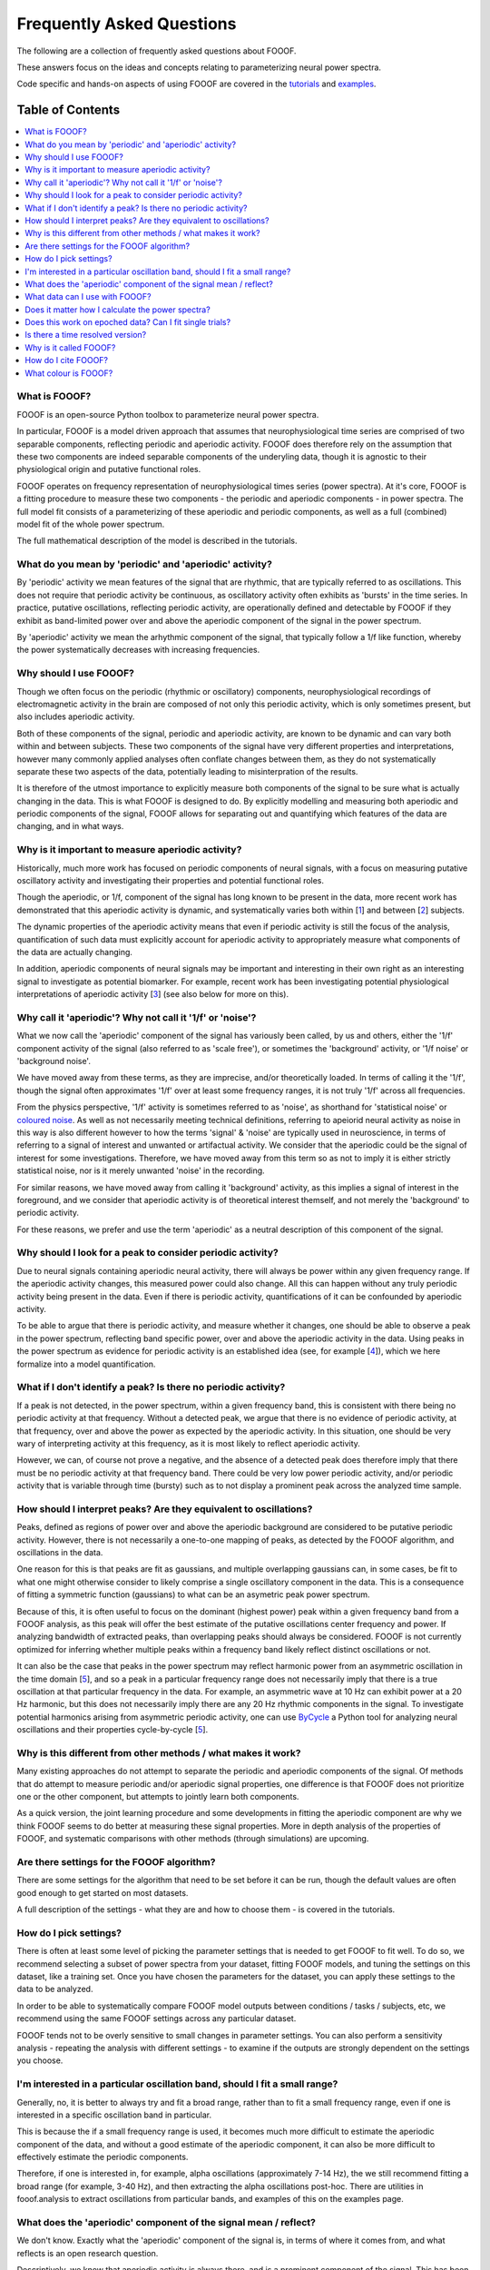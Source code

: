 Frequently Asked Questions
==========================

The following are a collection of frequently asked questions about FOOOF.

These answers focus on the ideas and concepts relating to parameterizing neural power spectra.

Code specific and hands-on aspects of using FOOOF are covered in the
`tutorials <https://fooof-tools.github.io/fooof/auto_tutorials/index.html>`_ and
`examples <https://fooof-tools.github.io/fooof/auto_examples/index.html>`_.

Table of Contents
-----------------
.. contents::
   :local:
   :backlinks: none

What is FOOOF?
~~~~~~~~~~~~~~

FOOOF is an open-source Python toolbox to parameterize neural power spectra.

In particular, FOOOF is a model driven approach that assumes that neurophysiological time
series are comprised of two separable components, reflecting periodic and aperiodic activity.
FOOOF does therefore rely on the assumption that these two components are indeed separable
components of the underyling data, though it is agnostic to their physiological origin and
putative functional roles.

FOOOF operates on frequency representation of neurophysiological times series (power spectra).
At it's core, FOOOF is a fitting procedure to measure these two components - the periodic and
aperiodic components - in power spectra. The full model fit consists of a parameterizing of these
aperiodic and periodic components, as well as a full (combined) model fit of the whole
power spectrum.

The full mathematical description of the model is described in the tutorials.

What do you mean by 'periodic' and 'aperiodic' activity?
~~~~~~~~~~~~~~~~~~~~~~~~~~~~~~~~~~~~~~~~~~~~~~~~~~~~~~~~

By 'periodic' activity we mean features of the signal that are rhythmic, that are typically
referred to as oscillations. This does not require that periodic activity be continuous,
as oscillatory activity often exhibits as 'bursts' in the time series. In practice, putative
oscillations, reflecting periodic activity, are operationally defined and detectable by FOOOF
if they exhibit as band-limited power over and above the aperiodic component of the signal
in the power spectrum.

By 'aperiodic' activity we mean the arhythmic component of the signal, that typically follow
a 1/f like function, whereby the power systematically decreases with increasing frequencies.

Why should I use FOOOF?
~~~~~~~~~~~~~~~~~~~~~~~

Though we often focus on the periodic (rhythmic or oscillatory) components, neurophysiological
recordings of electromagnetic activity in the brain are composed of not only this periodic
activity, which is only sometimes present, but also includes aperiodic activity.

Both of these components of the signal, periodic and aperiodic activity, are known to be dynamic
and can vary both within and between subjects. These two components of the signal have very
different properties and interpretations, however many commonly applied analyses often
conflate changes between them, as they do not systematically separate these two aspects of
the data, potentially leading to misinterpration of the results.

It is therefore of the utmost importance to explicitly measure both components of the signal
to be sure what is actually changing in the data. This is what FOOOF is designed to do.
By explicitly modelling and measuring both aperiodic and periodic components of the signal,
FOOOF allows for separating out and quantifying which features of the data are changing,
and in what ways.

Why is it important to measure aperiodic activity?
~~~~~~~~~~~~~~~~~~~~~~~~~~~~~~~~~~~~~~~~~~~~~~~~~~

Historically, much more work has focused on periodic components of neural signals,
with a focus on measuring putative oscillatory activity and investigating their
properties and potential functional roles.

Though the aperiodic, or 1/f, component of the signal has long known to be present
in the data, more recent work has demonstrated that this aperiodic activity is dynamic,
and systematically varies both within [1_] and between [2_] subjects.

The dynamic properties of the aperiodic activity means that even if periodic activity
is still the focus of the analysis, quantification of such data must explicitly account
for aperiodic activity to appropriately measure what components of the data are actually
changing.

In addition, aperiodic components of neural signals may be important and interesting
in their own right as an interesting signal to investigate as potential biomarker.
For example, recent work has been investigating potential physiological interpretations
of aperiodic activity [3_] (see also below for more on this).

Why call it 'aperiodic'? Why not call it '1/f' or 'noise'?
~~~~~~~~~~~~~~~~~~~~~~~~~~~~~~~~~~~~~~~~~~~~~~~~~~~~~~~~~~

What we now call the 'aperiodic' component of the signal has variously been called, by us and
others, either the '1/f' component activity of the signal (also referred to as 'scale free'),
or sometimes the 'background' activity, or '1/f noise' or 'background noise'.

We have moved away from these terms, as they are imprecise, and/or theoretically loaded. In
terms of calling it the '1/f', though the signal often approximates '1/f' over at least some
frequency ranges, it is not truly '1/f' across all frequencies.

From the physics perspective, '1/f' activity is sometimes referred to as 'noise',
as shorthand for 'statistical noise' or `coloured noise <https://en.wikipedia.org/wiki/Colors_of_noise>`_.
As well as not necessarily meeting technical definitions, referring to apeiorid neural activity
as noise in this way is also different however to how the terms 'signal' & 'noise' are typically
used in neuroscience, in terms of referring to a signal of interest and unwanted or artifactual
activity. We consider that the aperiodic could be the signal of interest for some investigations.
Therefore, we have moved away from this term so as not to imply it is either strictly statistical
noise, nor is it merely unwanted 'noise' in the recording.

For similar reasons, we have moved away from calling it 'background' activity, as this implies
a signal of interest in the foreground, and we consider that aperiodic activity is of
theoretical interest themself, and not merely the 'background' to periodic activity.

For these reasons, we prefer and use the term 'aperiodic' as a neutral description
of this component of the signal.

Why should I look for a peak to consider periodic activity?
~~~~~~~~~~~~~~~~~~~~~~~~~~~~~~~~~~~~~~~~~~~~~~~~~~~~~~~~~~~

Due to neural signals containing aperiodic neural activity, there will always be power
within any given frequency range. If the aperiodic activity changes, this measured power
could also change. All this can happen without any truly periodic activity being present
in the data. Even if there is periodic activity, quantifications of it can be confounded
by aperiodic activity.

To be able to argue that there is periodic activity, and measure whether it changes, one
should be able to observe a peak in the power spectrum, reflecting band specific power, over
and above the aperiodic activity in the data. Using peaks in the power spectrum as evidence for
periodic activity is an established idea (see, for example [4_]), which we here formalize into
a model quantification.

What if I don't identify a peak? Is there no periodic activity?
~~~~~~~~~~~~~~~~~~~~~~~~~~~~~~~~~~~~~~~~~~~~~~~~~~~~~~~~~~~~~~~

If a peak is not detected, in the power spectrum, within a given frequency band, this is
consistent with there being no periodic activity at that frequency. Without a detected peak,
we argue that there is no evidence of periodic activity, at that frequency, over and
above the power as expected by the aperiodic activity. In this situation, one should be very
wary of interpreting activity at this frequency, as it is most likely to reflect aperiodic
activity.

However, we can, of course not prove a negative, and the absence of a detected peak does
therefore imply that there must be no periodic activity at that frequency band. There could
be very low power periodic activity, and/or periodic activity that is variable through time
(bursty) such as to not display a prominent peak across the analyzed time sample.

How should I interpret peaks? Are they equivalent to oscillations?
~~~~~~~~~~~~~~~~~~~~~~~~~~~~~~~~~~~~~~~~~~~~~~~~~~~~~~~~~~~~~~~~~~

Peaks, defined as regions of power over and above the aperiodic background are considered
to be putative periodic activity. However, there is not necessarily a one-to-one mapping of
peaks, as detected by the FOOOF algorithm, and oscillations in the data.

One reason for this is that peaks are fit as gaussians, and multiple overlapping
gaussians can, in some cases, be fit to what one might otherwise consider to likely
comprise a single oscillatory component in the data. This is a consequence of fitting a
symmetric function (gaussians) to what can be an asymetric peak power spectrum.

Because of this, it is often useful to focus on the dominant (highest power) peak within a
given frequency band from a FOOOF analysis, as this peak will offer the best estimate of
the putative oscillations center frequency and power. If analyzing bandwidth of extracted peaks,
than overlapping peaks should always be considered. FOOOF is not currently optimized for inferring
whether multiple peaks within a frequency band likely reflect distinct oscillations or not.

It can also be the case that peaks in the power spectrum may reflect harmonic power from an
asymmetric oscillation in the time domain [5_], and so a peak in a particular frequency range
does not necessarily imply that there is a true oscillation at that particular frequency in the data.
For example, an asymmetric wave at 10 Hz can exhibit power at a 20 Hz harmonic, but this does not
necessarily imply there are any 20 Hz rhythmic components in the signal. To investigate
potential harmonics arising from asymmetric periodic activity, one can use
`ByCycle <https://bycycle-tools.github.io/bycycle/>`_
a Python tool for analyzing neural oscillations and their properties cycle-by-cycle [5_].

Why is this different from other methods / what makes it work?
~~~~~~~~~~~~~~~~~~~~~~~~~~~~~~~~~~~~~~~~~~~~~~~~~~~~~~~~~~~~~~

Many existing approaches do not attempt to separate the periodic and aperiodic components of
the signal. Of methods that do attempt to measure periodic and/or aperiodic signal properties,
one difference is that FOOOF does not prioritize one or the other component, but attempts to
jointly learn both components.

As a quick version, the joint learning procedure and some developments in fitting the aperiodic
component are why we think FOOOF seems to do better at measuring these signal properties.
More in depth analysis of the properties of FOOOF, and systematic comparisons with other methods
(through simulations) are upcoming.

Are there settings for the FOOOF algorithm?
~~~~~~~~~~~~~~~~~~~~~~~~~~~~~~~~~~~~~~~~~~~

There are some settings for the algorithm that need to be set before it can be run, though the
default values are often good enough to get started on most datasets.

A full description of the settings - what they are and how to choose them -
is covered in the tutorials.

How do I pick settings?
~~~~~~~~~~~~~~~~~~~~~~~

There is often at least some level of picking the parameter settings that is needed to get
FOOOF to fit well. To do so, we recommend selecting a subset of power spectra from your
dataset, fitting FOOOF models, and tuning the settings on this dataset, like a training set.
Once you have chosen the parameters for the dataset, you can apply these settings to the
data to be analyzed.

In order to be able to systematically compare FOOOF model outputs between conditions / tasks
/ subjects, etc, we recommend using the same FOOOF settings across any particular dataset.

FOOOF tends not to be overly sensitive to small changes in parameter settings. You can also
perform a sensitivity analysis - repeating the analysis with different settings - to examine
if the outputs are strongly dependent on the settings you choose.

I'm interested in a particular oscillation band, should I fit a small range?
~~~~~~~~~~~~~~~~~~~~~~~~~~~~~~~~~~~~~~~~~~~~~~~~~~~~~~~~~~~~~~~~~~~~~~~~~~~~

Generally, no, it is better to always try and fit a broad range, rather than to fit a small
frequency range, even if one is interested in a specific oscillation band in particular.

This is because the if a small frequency range is used, it becomes much more difficult to
estimate the aperiodic component of the data, and without a good estimate of the aperiodic
component, it can also be more difficult to effectively estimate the periodic components.

Therefore, if one is interested in, for example, alpha oscillations (approximately 7-14 Hz),
the we still recommend fitting a broad range (for example, 3-40 Hz), and then extracting the
alpha oscillations post-hoc. There are utilities in fooof.analysis to extract oscillations
from particular bands, and examples of this on the examples page.

What does the 'aperiodic' component of the signal mean / reflect?
~~~~~~~~~~~~~~~~~~~~~~~~~~~~~~~~~~~~~~~~~~~~~~~~~~~~~~~~~~~~~~~~~

We don't know. Exactly what the 'aperiodic' component of the signal is, in terms of where
it comes from, and what reflects is an open research question.

Descriptively, we know that aperiodic activity is always there, and is a prominent
component of the signal. This has been known for a long time, and there are many
hypotheses and ideas around about '1/f'-like and aperiodic properties of neural time series,
and what they might mean. Many of the ideas regarding the potential functional properties
of 1/f or 'scale-free' systems comes from work in physics and from the context of
dynamical systems [6_].

We, and others, also work on physiological models of where aperiodic activity might come
from. One such model, from the VoytekLab, explores the hypothesis that the
aperiodic properties of the local field potential arise from balanced activity in
excitatory and inhibitory activity (EI balance), and shows how changes in the aperiodic
properties of a signal can be predicted from changes in EI balance [3_].

What data can I use with FOOOF?
~~~~~~~~~~~~~~~~~~~~~~~~~~~~~~~

FOOOF operates on power spectra derived from electrophysiological or magnetophysiological
time series, that measure local field potential (LFP) data - in the broad sense, covering
intracranial LFP data, electroencephalography (EEG), magnetoencephalography (MEG), and
electrocorticograpgy (ECoG) / intracranial EEG (iEEG).

FOOOF should work across all of these modalities, and is broadly agnostic to the details
of the data. However, data from different modalities may require different settings.

Does it matter how I calculate the power spectra?
~~~~~~~~~~~~~~~~~~~~~~~~~~~~~~~~~~~~~~~~~~~~~~~~~

For the most part, no, it does not matter exactly how you calculate power spectra that
you will fit with FOOOF. For example, using different methods to estimate the power
spectrum, such as Welch's or wavelet approaches, should all be fine.

Regardless of how you calculate them, the properties of the power spectra do matter somewhat
to FOOOF - for example, the better the frequency resolution the more resolution you will have
for estimating center frequencies and bandwidths of detected peaks, and the 'smoother'
the spectra, the better FOOOF will be able to fit.

Does this work on epoched data? Can I fit single trials?
~~~~~~~~~~~~~~~~~~~~~~~~~~~~~~~~~~~~~~~~~~~~~~~~~~~~~~~~

Yes, FOOOF can be used in task based analyses.

There are broadly two approaches you can take:

- Calculate FFT's or power spectra per trial, and average across all trials in a condition,
  to fit one FOOOF model per condition

  - This approach is better if you want to use FOOOF to characterize
    short time segments in a task design

- Calculate power spectra per trial, and fit FOOOF models per trial,
  analyzing the ditribution of FOOOF outputs per condition

  - This approach can be used when you have relatively long time segments to fit.
    We currently recommend at least about 500 ms for using this approach, though
    it is somewhat dependent on the cleanliness of the data, and what aspects of
    the FOOOF outputs you want to analyze.

Ultimately these two approaches should converge to be the same, though depending on
the data and analysis goals, one or the other might be more appropriate.

Is there a time resolved version?
~~~~~~~~~~~~~~~~~~~~~~~~~~~~~~~~~

Since it operates on frequency representations (power spectra) FOOOF is not, by construction,
a time resolved method. However, similar to other frequency estimation approaches that are
used in a time-resovled manner, it can be applied in a sliding window fashion, which could
be used to estimate results analogous to a spectrogram. This functionality is not currently
directly included in FOOOF, but is a topic of ongoing work, and will hopefully be available soon.

Why is it called FOOOF?
~~~~~~~~~~~~~~~~~~~~~~~

FOOOF stands for "fitting oscillations & one-over f".

This was a working title for the project that stuck as the name of the code and the tool.
We have somewhat moved away from referring to the components that FOOOF fits in this way,
now preferring to talk about periodic and aperiodic activity. FOOOF therefore is something
of a legacy name, for a tool for parameterizing neural power spectra.

How do I cite FOOOF?
~~~~~~~~~~~~~~~~~~~~

If you use FOOOF for analyses, or reference it's approach, please cite the bioRxiv
`preprint <https://doi.org/10.1101/299859>`_.

What colour is FOOOF?
~~~~~~~~~~~~~~~~~~~~~

FOOOF is orange.

References
----------
- [1_] Podvalny et al (2017). A Unifying Principle Underlying the Extracellular Field Potential
  Spectral Responses in the Human Cortex. DOI: 10.1152/jn.00943.2014

.. _1 : https://doi.org/10.1152/jn.00943.2014

- [2_] Voytek et al (2015). Age-Related Changes in 1/f Neural Electrophysiological Noise.
  DOI: 10.1523/JNEUROSCI.2332-14.2015

.. _2 : https://doi.org/10.1523/JNEUROSCI.2332-14.2015

- [3_] Gao, Peterson & Voytek (2017). Inferring synaptic excitation/inhibition balance from field potentials.
  DOI: 10.1016/j.neuroimage.2017.06.078

.. _3 : https://doi.org/10.1016/j.neuroimage.2017.06.078

- [4_] Buzsaki, Logothetis & Singer (2013). Scaling Brain Size, Keeping Timing: Evolutionary Preservation
  of Brain Rhythms. DOI: 10.1016/j.neuron.2013.10.002

.. _4 : https://doi.org/10.1016/j.neuron.2013.10.002

- [5_] Cole & Voytek (2019). Cycle-by-cycle analysis of neural oscillations. DOI: 10.1152/jn.00273.2019

.. _5: https://doi.org/10.1152/jn.00273.2019

- [6_] He (2014). Scale-free Brain Activity: Past, Present and Future. DOI: 10.1016/j.tics.2014.04.003

.. _6 : https://doi.org/10.1016/j.tics.2014.04.003
